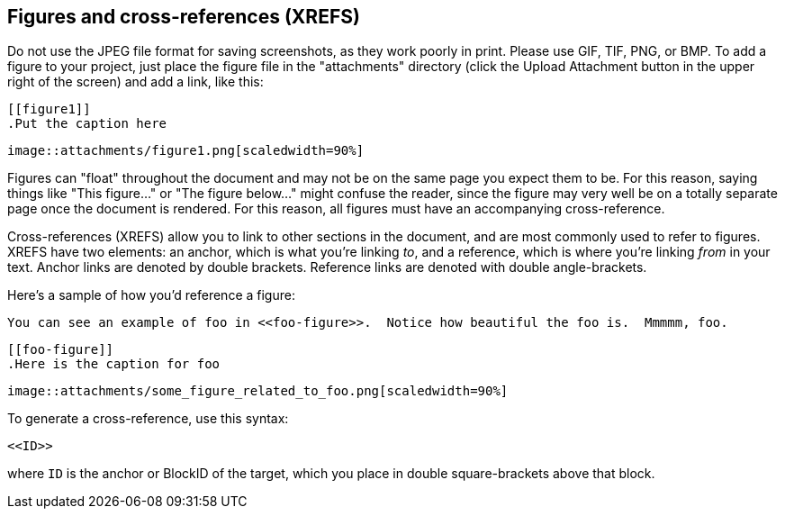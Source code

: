 == Figures and cross-references (XREFS)

Do not use the JPEG file format for saving screenshots, as they work poorly in print. Please use GIF, TIF, PNG, or BMP. To add a figure to your project, just place the figure file in the "attachments" directory (click the Upload Attachment button in the upper right of the screen) and add a link, like this:

====
 [[figure1]]
 .Put the caption here

 image::attachments/figure1.png[scaledwidth=90%]
====

Figures can "float" throughout the document and may not be on the same page you expect them to be. For this reason, saying things like "This figure..." or "The figure below..." might confuse the reader, since the figure may very well be on a totally separate page once the document is rendered.  For this reason, all figures must have an accompanying cross-reference.  

Cross-references (XREFS) allow you to link to other sections in the document, and are most commonly used to refer to figures.  XREFS have two elements: an anchor, which is what you're linking _to_, and a reference, which is where you're linking _from_ in your text. Anchor links are denoted by double brackets. Reference links are denoted with double angle-brackets.  

Here's a sample of how you'd reference a figure:

====
   You can see an example of foo in <<foo-figure>>.  Notice how beautiful the foo is.  Mmmmm, foo.

   [[foo-figure]]
   .Here is the caption for foo

   image::attachments/some_figure_related_to_foo.png[scaledwidth=90%]
====

To generate a cross-reference, use this syntax:

----
<<ID>>
----

where `ID` is the anchor or BlockID of the target, which you place in double square-brackets above that block.
